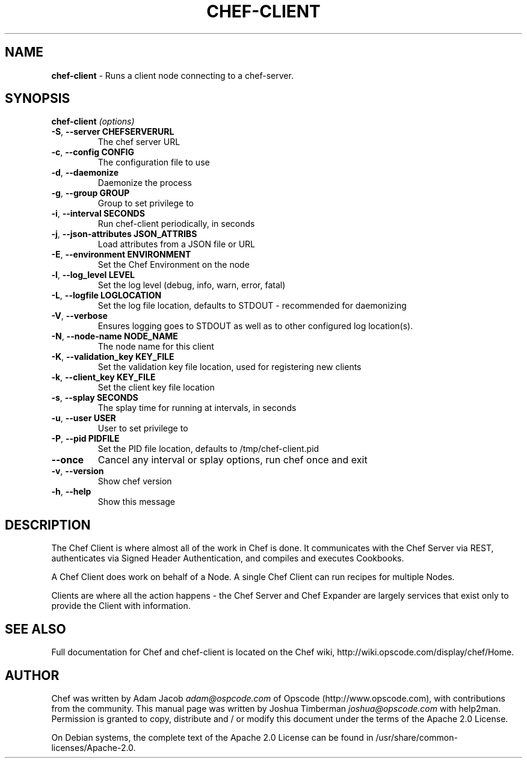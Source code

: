.\" generated with Ronn/v0.7.3
.\" http://github.com/rtomayko/ronn/tree/0.7.3
.
.TH "CHEF\-CLIENT" "8" "October 2011" "Chef 0.10.6.beta.1" "Chef Manual"
.
.SH "NAME"
\fBchef\-client\fR \- Runs a client node connecting to a chef\-server\.
.
.SH "SYNOPSIS"
\fBchef\-client\fR \fI(options)\fR
.
.TP
\fB\-S\fR, \fB\-\-server CHEFSERVERURL\fR
The chef server URL
.
.TP
\fB\-c\fR, \fB\-\-config CONFIG\fR
The configuration file to use
.
.TP
\fB\-d\fR, \fB\-\-daemonize\fR
Daemonize the process
.
.TP
\fB\-g\fR, \fB\-\-group GROUP\fR
Group to set privilege to
.
.TP
\fB\-i\fR, \fB\-\-interval SECONDS\fR
Run chef\-client periodically, in seconds
.
.TP
\fB\-j\fR, \fB\-\-json\-attributes JSON_ATTRIBS\fR
Load attributes from a JSON file or URL
.
.TP
\fB\-E\fR, \fB\-\-environment ENVIRONMENT\fR
Set the Chef Environment on the node
.
.TP
\fB\-l\fR, \fB\-\-log_level LEVEL\fR
Set the log level (debug, info, warn, error, fatal)
.
.TP
\fB\-L\fR, \fB\-\-logfile LOGLOCATION\fR
Set the log file location, defaults to STDOUT \- recommended for daemonizing
.
.TP
\fB\-V\fR, \fB\-\-verbose\fR
Ensures logging goes to STDOUT as well as to other configured log location(s)\.
.
.TP
\fB\-N\fR, \fB\-\-node\-name NODE_NAME\fR
The node name for this client
.
.TP
\fB\-K\fR, \fB\-\-validation_key KEY_FILE\fR
Set the validation key file location, used for registering new clients
.
.TP
\fB\-k\fR, \fB\-\-client_key KEY_FILE\fR
Set the client key file location
.
.TP
\fB\-s\fR, \fB\-\-splay SECONDS\fR
The splay time for running at intervals, in seconds
.
.TP
\fB\-u\fR, \fB\-\-user USER\fR
User to set privilege to
.
.TP
\fB\-P\fR, \fB\-\-pid PIDFILE\fR
Set the PID file location, defaults to /tmp/chef\-client\.pid
.
.TP
\fB\-\-once\fR
Cancel any interval or splay options, run chef once and exit
.
.TP
\fB\-v\fR, \fB\-\-version\fR
Show chef version
.
.TP
\fB\-h\fR, \fB\-\-help\fR
Show this message
.
.SH "DESCRIPTION"
The Chef Client is where almost all of the work in Chef is done\. It communicates with the Chef Server via REST, authenticates via Signed Header Authentication, and compiles and executes Cookbooks\.
.
.P
A Chef Client does work on behalf of a Node\. A single Chef Client can run recipes for multiple Nodes\.
.
.P
Clients are where all the action happens \- the Chef Server and Chef Expander are largely services that exist only to provide the Client with information\.
.
.SH "SEE ALSO"
Full documentation for Chef and chef\-client is located on the Chef wiki, http://wiki\.opscode\.com/display/chef/Home\.
.
.SH "AUTHOR"
Chef was written by Adam Jacob \fIadam@ospcode\.com\fR of Opscode (http://www\.opscode\.com), with contributions from the community\. This manual page was written by Joshua Timberman \fIjoshua@opscode\.com\fR with help2man\. Permission is granted to copy, distribute and / or modify this document under the terms of the Apache 2\.0 License\.
.
.P
On Debian systems, the complete text of the Apache 2\.0 License can be found in /usr/share/common\-licenses/Apache\-2\.0\.

